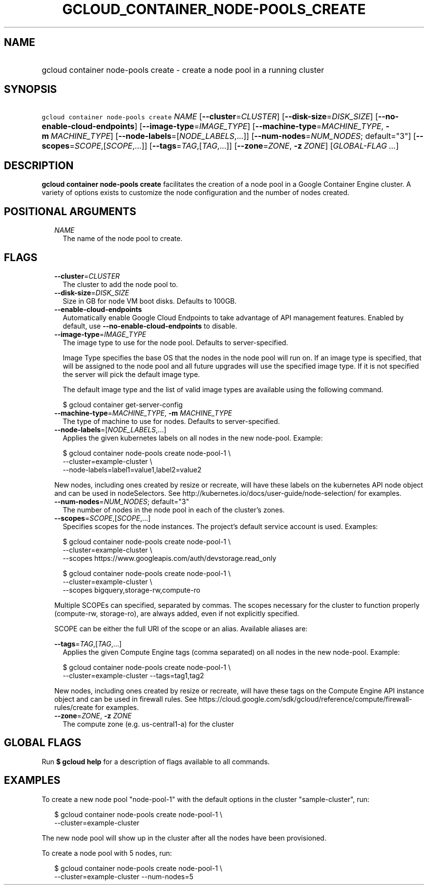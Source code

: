 
.TH "GCLOUD_CONTAINER_NODE\-POOLS_CREATE" 1



.SH "NAME"
.HP
gcloud container node\-pools create \- create a node pool in a running cluster



.SH "SYNOPSIS"
.HP
\f5gcloud container node\-pools create\fR \fINAME\fR [\fB\-\-cluster\fR=\fICLUSTER\fR] [\fB\-\-disk\-size\fR=\fIDISK_SIZE\fR] [\fB\-\-no\-enable\-cloud\-endpoints\fR] [\fB\-\-image\-type\fR=\fIIMAGE_TYPE\fR] [\fB\-\-machine\-type\fR=\fIMACHINE_TYPE\fR,\ \fB\-m\fR\ \fIMACHINE_TYPE\fR] [\fB\-\-node\-labels\fR=[\fINODE_LABELS\fR,...]] [\fB\-\-num\-nodes\fR=\fINUM_NODES\fR;\ default="3"] [\fB\-\-scopes\fR=\fISCOPE\fR,[\fISCOPE\fR,...]] [\fB\-\-tags\fR=\fITAG\fR,[\fITAG\fR,...]] [\fB\-\-zone\fR=\fIZONE\fR,\ \fB\-z\fR\ \fIZONE\fR] [\fIGLOBAL\-FLAG\ ...\fR]



.SH "DESCRIPTION"

\fBgcloud container node\-pools create\fR facilitates the creation of a node
pool in a Google Container Engine cluster. A variety of options exists to
customize the node configuration and the number of nodes created.



.SH "POSITIONAL ARGUMENTS"

.RS 2m
.TP 2m
\fINAME\fR
The name of the node pool to create.


.RE
.sp

.SH "FLAGS"

.RS 2m
.TP 2m
\fB\-\-cluster\fR=\fICLUSTER\fR
The cluster to add the node pool to.

.TP 2m
\fB\-\-disk\-size\fR=\fIDISK_SIZE\fR
Size in GB for node VM boot disks. Defaults to 100GB.

.TP 2m
\fB\-\-enable\-cloud\-endpoints\fR
Automatically enable Google Cloud Endpoints to take advantage of API management
features. Enabled by default, use \fB\-\-no\-enable\-cloud\-endpoints\fR to
disable.

.TP 2m
\fB\-\-image\-type\fR=\fIIMAGE_TYPE\fR
The image type to use for the node pool. Defaults to server\-specified.

Image Type specifies the base OS that the nodes in the node pool will run on. If
an image type is specified, that will be assigned to the node pool and all
future upgrades will use the specified image type. If it is not specified the
server will pick the default image type.

The default image type and the list of valid image types are available using the
following command.

.RS 2m
$ gcloud container get\-server\-config
.RE


.TP 2m
\fB\-\-machine\-type\fR=\fIMACHINE_TYPE\fR, \fB\-m\fR \fIMACHINE_TYPE\fR
The type of machine to use for nodes. Defaults to server\-specified.

.TP 2m
\fB\-\-node\-labels\fR=[\fINODE_LABELS\fR,...]
Applies the given kubernetes labels on all nodes in the new node\-pool. Example:

.RS 2m
$ gcloud container node\-pools create node\-pool\-1 \e
    \-\-cluster=example\-cluster \e
    \-\-node\-labels=label1=value1,label2=value2
.RE

New nodes, including ones created by resize or recreate, will have these labels
on the kubernetes API node object and can be used in nodeSelectors. See
http://kubernetes.io/docs/user\-guide/node\-selection/ for examples.

.TP 2m
\fB\-\-num\-nodes\fR=\fINUM_NODES\fR; default="3"
The number of nodes in the node pool in each of the cluster's zones.

.TP 2m
\fB\-\-scopes\fR=\fISCOPE\fR,[\fISCOPE\fR,...]
Specifies scopes for the node instances. The project's default service account
is used. Examples:

.RS 2m
$ gcloud container node\-pools create node\-pool\-1 \e
    \-\-cluster=example\-cluster \e
    \-\-scopes https://www.googleapis.com/auth/devstorage.read_only
.RE

.RS 2m
$ gcloud container node\-pools create node\-pool\-1 \e
    \-\-cluster=example\-cluster \e
    \-\-scopes bigquery,storage\-rw,compute\-ro
.RE

Multiple SCOPEs can specified, separated by commas. The scopes necessary for the
cluster to function properly (compute\-rw, storage\-ro), are always added, even
if not explicitly specified.

SCOPE can be either the full URI of the scope or an alias. Available aliases
are:


.TS
tab(,);
lB lB
l l.
Alias,URI
bigquery,https://www.googleapis.com/auth/bigquery
cloud\-platform,https://www.googleapis.com/auth/cloud\-platform
cloud\-source\-repos,https://www.googleapis.com/auth/source.full_control
cloud\-source\-repos\-ro,https://www.googleapis.com/auth/source.read_only
compute\-ro,https://www.googleapis.com/auth/compute.readonly
compute\-rw,https://www.googleapis.com/auth/compute
datastore,https://www.googleapis.com/auth/datastore
default,https://www.googleapis.com/auth/cloud.useraccounts.readonly
,https://www.googleapis.com/auth/devstorage.read_only
,https://www.googleapis.com/auth/logging.write
,https://www.googleapis.com/auth/monitoring.write
,https://www.googleapis.com/auth/service.management.readonly
,https://www.googleapis.com/auth/servicecontrol
logging\-write,https://www.googleapis.com/auth/logging.write
monitoring,https://www.googleapis.com/auth/monitoring
monitoring\-write,https://www.googleapis.com/auth/monitoring.write
service\-control,https://www.googleapis.com/auth/servicecontrol
service\-management,https://www.googleapis.com/auth/service.management.readonly
sql,https://www.googleapis.com/auth/sqlservice
sql\-admin,https://www.googleapis.com/auth/sqlservice.admin
storage\-full,https://www.googleapis.com/auth/devstorage.full_control
storage\-ro,https://www.googleapis.com/auth/devstorage.read_only
storage\-rw,https://www.googleapis.com/auth/devstorage.read_write
taskqueue,https://www.googleapis.com/auth/taskqueue
useraccounts\-ro,https://www.googleapis.com/auth/cloud.useraccounts.readonly
useraccounts\-rw,https://www.googleapis.com/auth/cloud.useraccounts
userinfo\-email,https://www.googleapis.com/auth/userinfo.email
.TE


.TP 2m
\fB\-\-tags\fR=\fITAG\fR,[\fITAG\fR,...]
Applies the given Compute Engine tags (comma separated) on all nodes in the new
node\-pool. Example:

.RS 2m
$ gcloud container node\-pools create node\-pool\-1 \e
    \-\-cluster=example\-cluster \-\-tags=tag1,tag2
.RE

New nodes, including ones created by resize or recreate, will have these tags on
the Compute Engine API instance object and can be used in firewall rules. See
https://cloud.google.com/sdk/gcloud/reference/compute/firewall\-rules/create for
examples.


.TP 2m
\fB\-\-zone\fR=\fIZONE\fR, \fB\-z\fR \fIZONE\fR
The compute zone (e.g. us\-central1\-a) for the cluster


.RE
.sp

.SH "GLOBAL FLAGS"

Run \fB$ gcloud help\fR for a description of flags available to all commands.



.SH "EXAMPLES"

To create a new node pool "node\-pool\-1" with the default options in the
cluster "sample\-cluster", run:

.RS 2m
$ gcloud container node\-pools create node\-pool\-1 \e
    \-\-cluster=example\-cluster
.RE

The new node pool will show up in the cluster after all the nodes have been
provisioned.

To create a node pool with 5 nodes, run:

.RS 2m
$ gcloud container node\-pools create node\-pool\-1 \e
    \-\-cluster=example\-cluster \-\-num\-nodes=5
.RE
